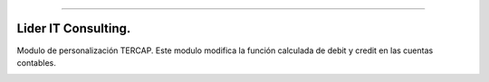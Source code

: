 .. image:: https://img.shields.io/badge/licence-AGPL--3-blue.svg
   :target: http://www.gnu.org/licenses/agpl-3.0-standalone.html
   :alt: License: AGPL-3
========================

Lider IT Consulting.
========================
Modulo de personalización TERCAP.
Este modulo modifica la función calculada de debit y credit en las cuentas contables.

.. image:: https://www.liderit.es/wp-content/uploads/directos/lider_it_consulting_logo.png
   :alt: Lider IT Consulting
   :target:  https://www.liderit.es





